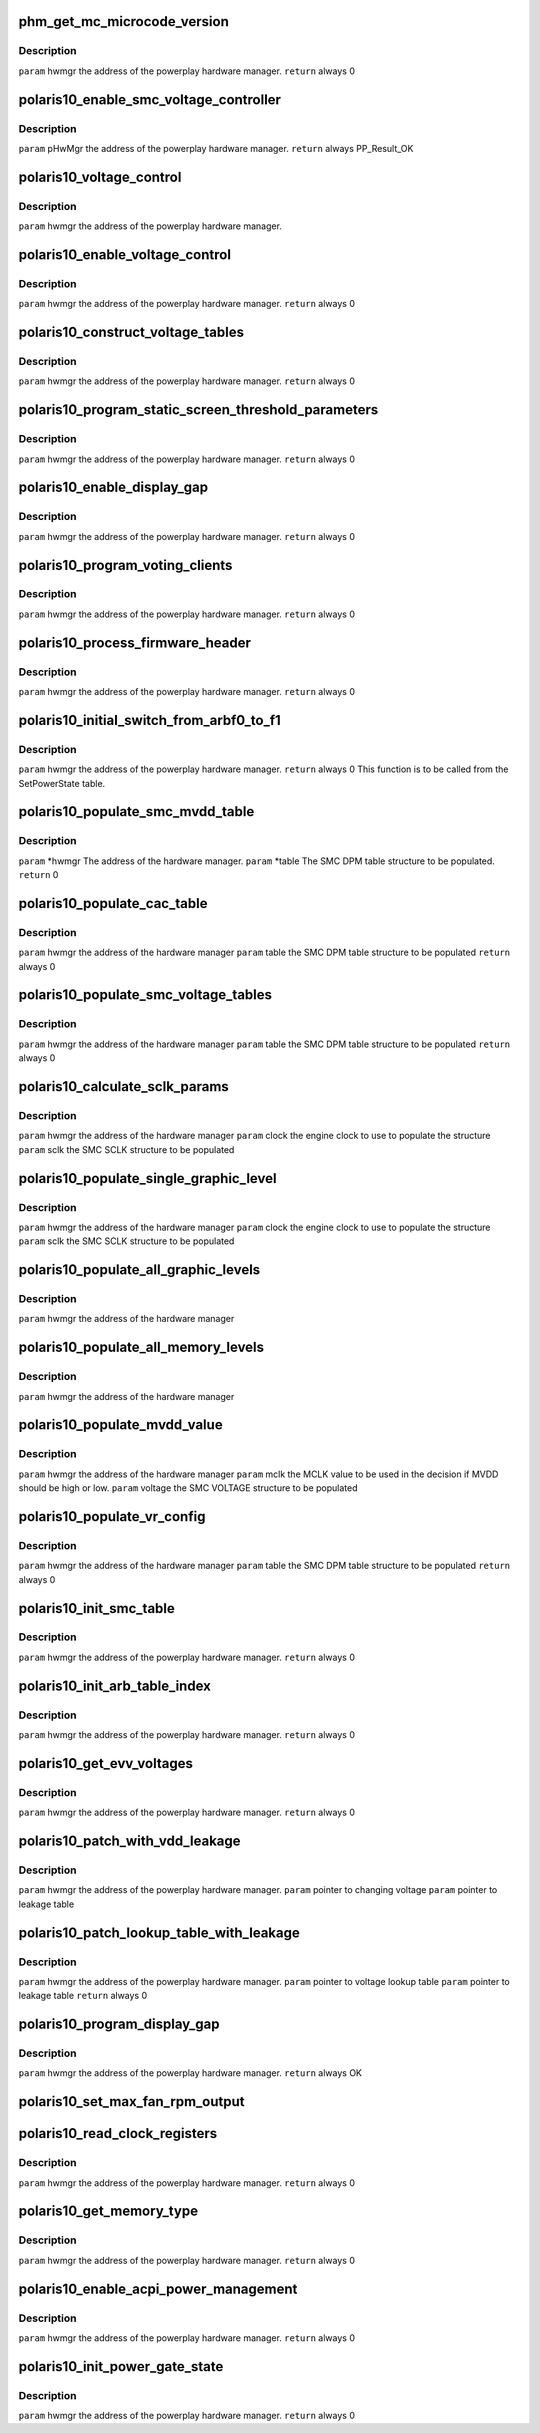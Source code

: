 .. -*- coding: utf-8; mode: rst -*-
.. src-file: drivers/gpu/drm/amd/powerplay/hwmgr/polaris10_hwmgr.c

.. _`phm_get_mc_microcode_version`:

phm_get_mc_microcode_version
============================

.. c:function:: int phm_get_mc_microcode_version(struct pp_hwmgr *hwmgr)

    :param struct pp_hwmgr \*hwmgr:
        *undescribed*

.. _`phm_get_mc_microcode_version.description`:

Description
-----------

\ ``param``\     hwmgr  the address of the powerplay hardware manager.
\ ``return``\    always 0

.. _`polaris10_enable_smc_voltage_controller`:

polaris10_enable_smc_voltage_controller
=======================================

.. c:function:: int polaris10_enable_smc_voltage_controller(struct pp_hwmgr *hwmgr)

    :param struct pp_hwmgr \*hwmgr:
        *undescribed*

.. _`polaris10_enable_smc_voltage_controller.description`:

Description
-----------

\ ``param``\     pHwMgr  the address of the powerplay hardware manager.
\ ``return``\    always PP_Result_OK

.. _`polaris10_voltage_control`:

polaris10_voltage_control
=========================

.. c:function:: bool polaris10_voltage_control(const struct pp_hwmgr *hwmgr)

    :param const struct pp_hwmgr \*hwmgr:
        *undescribed*

.. _`polaris10_voltage_control.description`:

Description
-----------

\ ``param``\     hwmgr  the address of the powerplay hardware manager.

.. _`polaris10_enable_voltage_control`:

polaris10_enable_voltage_control
================================

.. c:function:: int polaris10_enable_voltage_control(struct pp_hwmgr *hwmgr)

    :param struct pp_hwmgr \*hwmgr:
        *undescribed*

.. _`polaris10_enable_voltage_control.description`:

Description
-----------

\ ``param``\     hwmgr  the address of the powerplay hardware manager.
\ ``return``\    always 0

.. _`polaris10_construct_voltage_tables`:

polaris10_construct_voltage_tables
==================================

.. c:function:: int polaris10_construct_voltage_tables(struct pp_hwmgr *hwmgr)

    :param struct pp_hwmgr \*hwmgr:
        *undescribed*

.. _`polaris10_construct_voltage_tables.description`:

Description
-----------

\ ``param``\     hwmgr  the address of the powerplay hardware manager.
\ ``return``\    always 0

.. _`polaris10_program_static_screen_threshold_parameters`:

polaris10_program_static_screen_threshold_parameters
====================================================

.. c:function:: int polaris10_program_static_screen_threshold_parameters(struct pp_hwmgr *hwmgr)

    :param struct pp_hwmgr \*hwmgr:
        *undescribed*

.. _`polaris10_program_static_screen_threshold_parameters.description`:

Description
-----------

\ ``param``\     hwmgr  the address of the powerplay hardware manager.
\ ``return``\    always 0

.. _`polaris10_enable_display_gap`:

polaris10_enable_display_gap
============================

.. c:function:: int polaris10_enable_display_gap(struct pp_hwmgr *hwmgr)

    :param struct pp_hwmgr \*hwmgr:
        *undescribed*

.. _`polaris10_enable_display_gap.description`:

Description
-----------

\ ``param``\     hwmgr  the address of the powerplay hardware manager.
\ ``return``\    always  0

.. _`polaris10_program_voting_clients`:

polaris10_program_voting_clients
================================

.. c:function:: int polaris10_program_voting_clients(struct pp_hwmgr *hwmgr)

    :param struct pp_hwmgr \*hwmgr:
        *undescribed*

.. _`polaris10_program_voting_clients.description`:

Description
-----------

\ ``param``\     hwmgr  the address of the powerplay hardware manager.
\ ``return``\    always  0

.. _`polaris10_process_firmware_header`:

polaris10_process_firmware_header
=================================

.. c:function:: int polaris10_process_firmware_header(struct pp_hwmgr *hwmgr)

    :param struct pp_hwmgr \*hwmgr:
        *undescribed*

.. _`polaris10_process_firmware_header.description`:

Description
-----------

\ ``param``\     hwmgr  the address of the powerplay hardware manager.
\ ``return``\    always  0

.. _`polaris10_initial_switch_from_arbf0_to_f1`:

polaris10_initial_switch_from_arbf0_to_f1
=========================================

.. c:function:: int polaris10_initial_switch_from_arbf0_to_f1(struct pp_hwmgr *hwmgr)

    >F1

    :param struct pp_hwmgr \*hwmgr:
        *undescribed*

.. _`polaris10_initial_switch_from_arbf0_to_f1.description`:

Description
-----------

\ ``param``\     hwmgr  the address of the powerplay hardware manager.
\ ``return``\    always 0
This function is to be called from the SetPowerState table.

.. _`polaris10_populate_smc_mvdd_table`:

polaris10_populate_smc_mvdd_table
=================================

.. c:function:: int polaris10_populate_smc_mvdd_table(struct pp_hwmgr *hwmgr, SMU74_Discrete_DpmTable *table)

    :param struct pp_hwmgr \*hwmgr:
        *undescribed*

    :param SMU74_Discrete_DpmTable \*table:
        *undescribed*

.. _`polaris10_populate_smc_mvdd_table.description`:

Description
-----------

\ ``param``\     \*hwmgr The address of the hardware manager.
\ ``param``\     \*table The SMC DPM table structure to be populated.
\ ``return``\    0

.. _`polaris10_populate_cac_table`:

polaris10_populate_cac_table
============================

.. c:function:: int polaris10_populate_cac_table(struct pp_hwmgr *hwmgr, struct SMU74_Discrete_DpmTable *table)

    :param struct pp_hwmgr \*hwmgr:
        *undescribed*

    :param struct SMU74_Discrete_DpmTable \*table:
        *undescribed*

.. _`polaris10_populate_cac_table.description`:

Description
-----------

\ ``param``\     hwmgr  the address of the hardware manager
\ ``param``\     table  the SMC DPM table structure to be populated
\ ``return``\    always 0

.. _`polaris10_populate_smc_voltage_tables`:

polaris10_populate_smc_voltage_tables
=====================================

.. c:function:: int polaris10_populate_smc_voltage_tables(struct pp_hwmgr *hwmgr, struct SMU74_Discrete_DpmTable *table)

    :param struct pp_hwmgr \*hwmgr:
        *undescribed*

    :param struct SMU74_Discrete_DpmTable \*table:
        *undescribed*

.. _`polaris10_populate_smc_voltage_tables.description`:

Description
-----------

\ ``param``\     hwmgr   the address of the hardware manager
\ ``param``\     table   the SMC DPM table structure to be populated
\ ``return``\    always  0

.. _`polaris10_calculate_sclk_params`:

polaris10_calculate_sclk_params
===============================

.. c:function:: int polaris10_calculate_sclk_params(struct pp_hwmgr *hwmgr, uint32_t clock, SMU_SclkSetting *sclk_setting)

    :param struct pp_hwmgr \*hwmgr:
        *undescribed*

    :param uint32_t clock:
        *undescribed*

    :param SMU_SclkSetting \*sclk_setting:
        *undescribed*

.. _`polaris10_calculate_sclk_params.description`:

Description
-----------

\ ``param``\     hwmgr  the address of the hardware manager
\ ``param``\     clock  the engine clock to use to populate the structure
\ ``param``\     sclk   the SMC SCLK structure to be populated

.. _`polaris10_populate_single_graphic_level`:

polaris10_populate_single_graphic_level
=======================================

.. c:function:: int polaris10_populate_single_graphic_level(struct pp_hwmgr *hwmgr, uint32_t clock, uint16_t sclk_al_threshold, struct SMU74_Discrete_GraphicsLevel *level)

    :param struct pp_hwmgr \*hwmgr:
        *undescribed*

    :param uint32_t clock:
        *undescribed*

    :param uint16_t sclk_al_threshold:
        *undescribed*

    :param struct SMU74_Discrete_GraphicsLevel \*level:
        *undescribed*

.. _`polaris10_populate_single_graphic_level.description`:

Description
-----------

\ ``param``\     hwmgr      the address of the hardware manager
\ ``param``\     clock the engine clock to use to populate the structure
\ ``param``\     sclk        the SMC SCLK structure to be populated

.. _`polaris10_populate_all_graphic_levels`:

polaris10_populate_all_graphic_levels
=====================================

.. c:function:: int polaris10_populate_all_graphic_levels(struct pp_hwmgr *hwmgr)

    :param struct pp_hwmgr \*hwmgr:
        *undescribed*

.. _`polaris10_populate_all_graphic_levels.description`:

Description
-----------

\ ``param``\     hwmgr      the address of the hardware manager

.. _`polaris10_populate_all_memory_levels`:

polaris10_populate_all_memory_levels
====================================

.. c:function:: int polaris10_populate_all_memory_levels(struct pp_hwmgr *hwmgr)

    :param struct pp_hwmgr \*hwmgr:
        *undescribed*

.. _`polaris10_populate_all_memory_levels.description`:

Description
-----------

\ ``param``\     hwmgr      the address of the hardware manager

.. _`polaris10_populate_mvdd_value`:

polaris10_populate_mvdd_value
=============================

.. c:function:: int polaris10_populate_mvdd_value(struct pp_hwmgr *hwmgr, uint32_t mclk, SMIO_Pattern *smio_pat)

    :param struct pp_hwmgr \*hwmgr:
        *undescribed*

    :param uint32_t mclk:
        *undescribed*

    :param SMIO_Pattern \*smio_pat:
        *undescribed*

.. _`polaris10_populate_mvdd_value.description`:

Description
-----------

\ ``param``\     hwmgr      the address of the hardware manager
\ ``param``\     mclk        the MCLK value to be used in the decision if MVDD should be high or low.
\ ``param``\     voltage     the SMC VOLTAGE structure to be populated

.. _`polaris10_populate_vr_config`:

polaris10_populate_vr_config
============================

.. c:function:: int polaris10_populate_vr_config(struct pp_hwmgr *hwmgr, struct SMU74_Discrete_DpmTable *table)

    :param struct pp_hwmgr \*hwmgr:
        *undescribed*

    :param struct SMU74_Discrete_DpmTable \*table:
        *undescribed*

.. _`polaris10_populate_vr_config.description`:

Description
-----------

\ ``param``\     hwmgr   the address of the hardware manager
\ ``param``\     table   the SMC DPM table structure to be populated
\ ``return``\    always 0

.. _`polaris10_init_smc_table`:

polaris10_init_smc_table
========================

.. c:function:: int polaris10_init_smc_table(struct pp_hwmgr *hwmgr)

    :param struct pp_hwmgr \*hwmgr:
        *undescribed*

.. _`polaris10_init_smc_table.description`:

Description
-----------

\ ``param``\     hwmgr  the address of the powerplay hardware manager.
\ ``return``\    always 0

.. _`polaris10_init_arb_table_index`:

polaris10_init_arb_table_index
==============================

.. c:function:: int polaris10_init_arb_table_index(struct pp_hwmgr *hwmgr)

    :param struct pp_hwmgr \*hwmgr:
        *undescribed*

.. _`polaris10_init_arb_table_index.description`:

Description
-----------

\ ``param``\     hwmgr  the address of the powerplay hardware manager.
\ ``return``\    always 0

.. _`polaris10_get_evv_voltages`:

polaris10_get_evv_voltages
==========================

.. c:function:: int polaris10_get_evv_voltages(struct pp_hwmgr *hwmgr)

    :param struct pp_hwmgr \*hwmgr:
        *undescribed*

.. _`polaris10_get_evv_voltages.description`:

Description
-----------

\ ``param``\     hwmgr  the address of the powerplay hardware manager.
\ ``return``\    always 0

.. _`polaris10_patch_with_vdd_leakage`:

polaris10_patch_with_vdd_leakage
================================

.. c:function:: void polaris10_patch_with_vdd_leakage(struct pp_hwmgr *hwmgr, uint16_t *voltage, struct polaris10_leakage_voltage *leakage_table)

    :param struct pp_hwmgr \*hwmgr:
        *undescribed*

    :param uint16_t \*voltage:
        *undescribed*

    :param struct polaris10_leakage_voltage \*leakage_table:
        *undescribed*

.. _`polaris10_patch_with_vdd_leakage.description`:

Description
-----------

\ ``param``\      hwmgr  the address of the powerplay hardware manager.
\ ``param``\      pointer to changing voltage
\ ``param``\      pointer to leakage table

.. _`polaris10_patch_lookup_table_with_leakage`:

polaris10_patch_lookup_table_with_leakage
=========================================

.. c:function:: int polaris10_patch_lookup_table_with_leakage(struct pp_hwmgr *hwmgr, phm_ppt_v1_voltage_lookup_table *lookup_table, struct polaris10_leakage_voltage *leakage_table)

    :param struct pp_hwmgr \*hwmgr:
        *undescribed*

    :param phm_ppt_v1_voltage_lookup_table \*lookup_table:
        *undescribed*

    :param struct polaris10_leakage_voltage \*leakage_table:
        *undescribed*

.. _`polaris10_patch_lookup_table_with_leakage.description`:

Description
-----------

\ ``param``\      hwmgr  the address of the powerplay hardware manager.
\ ``param``\      pointer to voltage lookup table
\ ``param``\      pointer to leakage table
\ ``return``\      always 0

.. _`polaris10_program_display_gap`:

polaris10_program_display_gap
=============================

.. c:function:: int polaris10_program_display_gap(struct pp_hwmgr *hwmgr)

    :param struct pp_hwmgr \*hwmgr:
        *undescribed*

.. _`polaris10_program_display_gap.description`:

Description
-----------

\ ``param``\     hwmgr  the address of the powerplay hardware manager.
\ ``return``\    always OK

.. _`polaris10_set_max_fan_rpm_output`:

polaris10_set_max_fan_rpm_output
================================

.. c:function:: int polaris10_set_max_fan_rpm_output(struct pp_hwmgr *hwmgr, uint16_t us_max_fan_rpm)

    :param struct pp_hwmgr \*hwmgr:
        *undescribed*

    :param uint16_t us_max_fan_rpm:
        *undescribed*

.. _`polaris10_read_clock_registers`:

polaris10_read_clock_registers
==============================

.. c:function:: int polaris10_read_clock_registers(struct pp_hwmgr *hwmgr)

    :param struct pp_hwmgr \*hwmgr:
        *undescribed*

.. _`polaris10_read_clock_registers.description`:

Description
-----------

\ ``param``\     hwmgr  the address of the powerplay hardware manager.
\ ``return``\    always 0

.. _`polaris10_get_memory_type`:

polaris10_get_memory_type
=========================

.. c:function:: int polaris10_get_memory_type(struct pp_hwmgr *hwmgr)

    :param struct pp_hwmgr \*hwmgr:
        *undescribed*

.. _`polaris10_get_memory_type.description`:

Description
-----------

\ ``param``\     hwmgr  the address of the powerplay hardware manager.
\ ``return``\    always 0

.. _`polaris10_enable_acpi_power_management`:

polaris10_enable_acpi_power_management
======================================

.. c:function:: int polaris10_enable_acpi_power_management(struct pp_hwmgr *hwmgr)

    :param struct pp_hwmgr \*hwmgr:
        *undescribed*

.. _`polaris10_enable_acpi_power_management.description`:

Description
-----------

\ ``param``\     hwmgr  the address of the powerplay hardware manager.
\ ``return``\    always 0

.. _`polaris10_init_power_gate_state`:

polaris10_init_power_gate_state
===============================

.. c:function:: int polaris10_init_power_gate_state(struct pp_hwmgr *hwmgr)

    :param struct pp_hwmgr \*hwmgr:
        *undescribed*

.. _`polaris10_init_power_gate_state.description`:

Description
-----------

\ ``param``\     hwmgr  the address of the powerplay hardware manager.
\ ``return``\    always 0

.. This file was automatic generated / don't edit.

